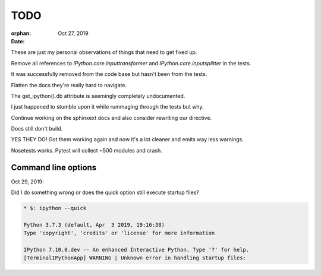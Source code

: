 .. _todo:

====
TODO
====

:orphan:

:date: Oct 27, 2019

These are just my personal observations of things that need to get fixed up.

Remove all references to `IPython.core.inputtransformer` and `IPython.core.inputsplitter` in the tests.

It was successfully removed from the code base but hasn't been from
the tests.

Flatten the docs they're really hard to navigate.

The get_ipython().db attribute is seemingly completely undocumented.

I just happened to stumble upon it while rummaging through the tests but why.

Continue working on the sphinxext docs and also consider rewriting our directive.

Docs still don't build.

YES THEY DO! Got them working again and now it's a lot cleaner and emits way less warnings.

Nosetests works.
Pytest will collect ~500 modules and crash.


Command line options
--------------------

Oct 29, 2019:

Did I do something wrong or does the quick option still execute startup files?

.. sourcecode:: bash

   * $: ipython --quick

   Python 3.7.3 (default, Apr  3 2019, 19:16:38)
   Type 'copyright', 'credits' or 'license' for more information

   IPython 7.10.0.dev -- An enhanced Interactive Python. Type '?' for help.
   [TerminalIPythonApp] WARNING | Unknown error in handling startup files:
